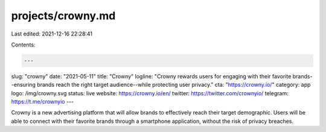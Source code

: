 projects/crowny.md
==================

Last edited: 2021-12-16 22:28:41

Contents:

.. code-block:: md

    ---
slug: "crowny"
date: "2021-05-11"
title: "Crowny"
logline: "Crowny rewards users for engaging with their favorite brands--ensuring brands reach the right target audience--while protecting user privacy."
cta: "https://crowny.io/"
category: app
logo: /img/crowny.svg
status: live
website: https://crowny.io/en/
twitter: https://twitter.com/crownyio/
telegram: https://t.me/crownyio
---

Crowny is a new advertising platform that will allow brands to effectively reach their target demographic. Users will be able to connect with their favorite brands through a smartphone application, without the risk of privacy breaches.


